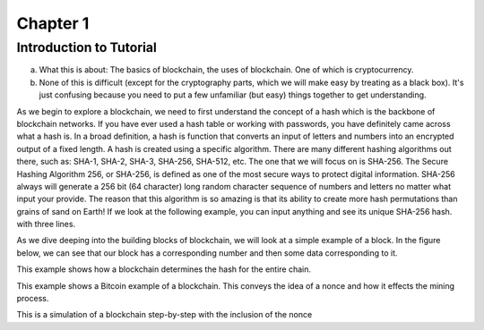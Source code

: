 .. This is the beginning file for Jesse and Bailey's 
.. undergraduate research to create the Blockchain tutorial

.. avmetadata::
    :author: Bailey Spell and Jesse Terrazas

Chapter 1
=============================================

Introduction to Tutorial
------------------------

a) What this is about: The basics of blockchain, the uses of blockchain. One of which is cryptocurrency.
b) None of this is difficult (except for the cryptography parts, which we will make easy by treating as a black box). It's just confusing because you need to put a few unfamiliar (but easy) things together to get understanding.

As we begin to explore a blockchain, we need to first understand the concept of a hash which is the backbone of blockchain networks. If you have ever 
used a hash table or working with passwords, you have definitely came across what a hash is. In a broad definition, a hash is function that converts an 
input of letters and numbers into an encrypted output of a fixed length. A hash is created using a specific algorithm. There are many different hashing 
algorithms out there, such as: SHA-1, SHA-2, SHA-3, SHA-256, SHA-512, etc. The one that we will focus on is SHA-256. The Secure Hashing Algorithm 256, or
SHA-256, is defined as one of the most secure ways to protect digital information. SHA-256 always will generate a 256 bit (64 character) long random character 
sequence of numbers and letters no matter what input your provide. The reason that this algorithm is so amazing is that its ability to create more hash permutations
than grains of sand on Earth! If we look at the following example, you can input anything and see its unique SHA-256 hash. 
with three lines. 

.. _HashExample:

.. avembed:: AV/Blockchain/HashExample.html ss
   :long_name: Blockchain Hash Example

As we dive deeping into the building blocks of blockchain, we will look at a simple example of a block. In the figure below, we can see that 
our block has a corresponding number and then some data corresponding to it. 

.. _BlockExample:

.. avembed:: AV/Blockchain/BlockExample.html ss
   :long_name: Block Example

This example shows how a blockchain determines the hash for the entire chain.

.. _BlockchainExample:

.. avembed:: AV/Blockchain/BlockchainExample.html ss
   :long_name: Blockchain Example

This example shows a Bitcoin example of a blockchain. This conveys the idea of a nonce and how it effects the mining process.

.. _BlockchainNonceExample:

.. avembed:: AV/Blockchain/BlockchainNonceExample.html ss
   :long_name: Blockchain Nonce Example

This is a simulation of a blockchain step-by-step with the inclusion of the nonce

.. inlineav:: llistBlockchain ss
   :long_name: Blockchain Slideshow 1
   :links: AV/Blockchain/llistBlockchain.css
   :scripts: AV/List/llist.js AV/Blockchain/llistBlockchain.js
   :output: show